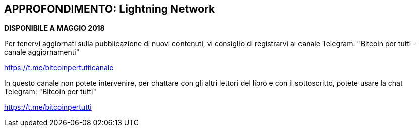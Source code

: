 == APPROFONDIMENTO: Lightning Network

*DISPONIBILE A MAGGIO 2018*

Per tenervi aggiornati sulla pubblicazione di nuovi contenuti, vi consiglio di registrarvi al canale Telegram: "Bitcoin per tutti - canale aggiornamenti"

https://t.me/bitcoinpertutticanale

In questo canale non potete intervenire, per chattare con gli altri lettori del libro e con il sottoscritto, potete usare la chat Telegram: "Bitcoin per tutti"

https://t.me/bitcoinpertutti
